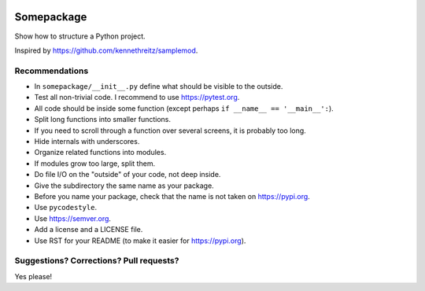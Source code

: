 .. image:: https://travis-ci.org/bast/somepackage.svg?branch=master
   :target: https://travis-ci.org/bast/somepackage/builds
.. image:: https://img.shields.io/badge/license-%20MPL--v2.0-blue.svg
   :target: ../master/LICENSE


Somepackage
===========

Show how to structure a Python project.

Inspired by https://github.com/kennethreitz/samplemod.


Recommendations
---------------

- In ``somepackage/__init__.py`` define what should be visible to the outside.
- Test all non-trivial code. I recommend to use https://pytest.org.
- All code should be inside some function (except perhaps ``if __name__ == '__main__':``).
- Split long functions into smaller functions.
- If you need to scroll through a function over several screens, it is probably too long.
- Hide internals with underscores.
- Organize related functions into modules.
- If modules grow too large, split them.
- Do file I/O on the "outside" of your code, not deep inside.
- Give the subdirectory the same name as your package.
- Before you name your package, check that the name is not taken on https://pypi.org.
- Use ``pycodestyle``.
- Use https://semver.org.
- Add a license and a LICENSE file.
- Use RST for your README (to make it easier for https://pypi.org).


Suggestions? Corrections? Pull requests?
----------------------------------------

Yes please!
